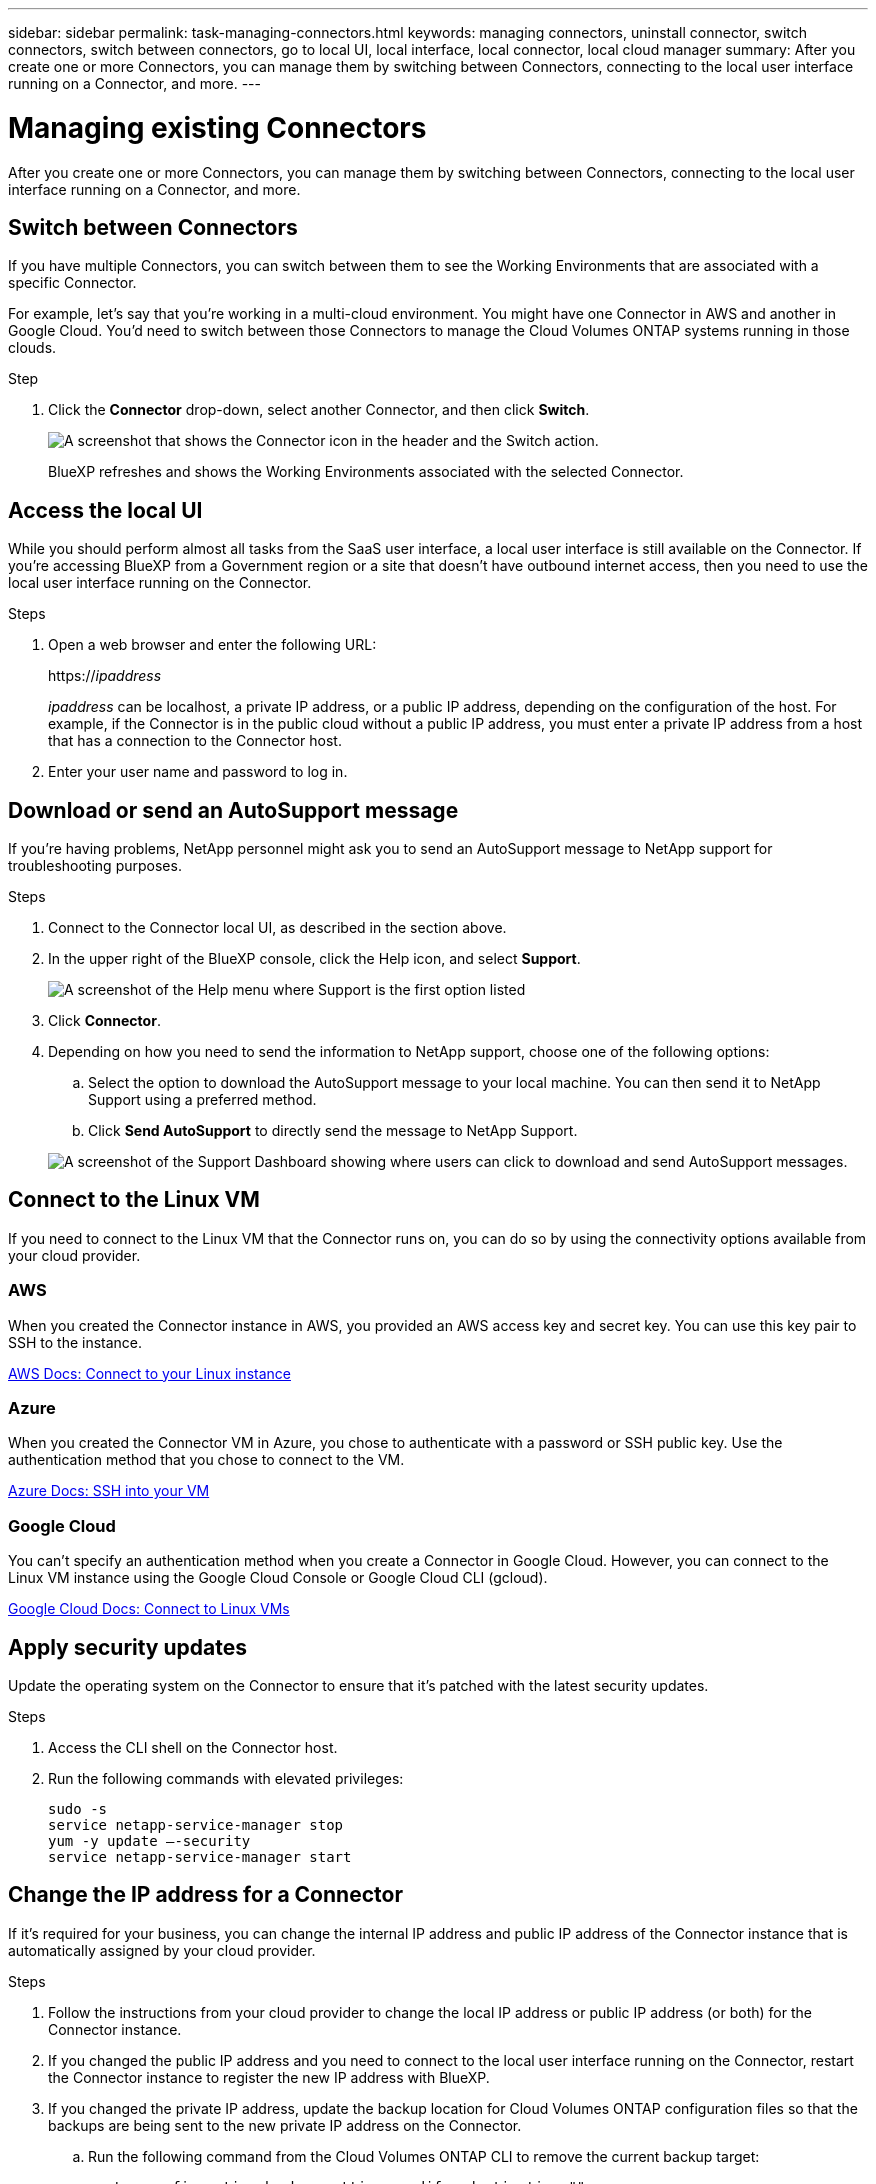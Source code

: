 ---
sidebar: sidebar
permalink: task-managing-connectors.html
keywords: managing connectors, uninstall connector, switch connectors, switch between connectors, go to local UI, local interface, local connector, local cloud manager
summary: After you create one or more Connectors, you can manage them by switching between Connectors, connecting to the local user interface running on a Connector, and more.
---

= Managing existing Connectors
:hardbreaks:
:nofooter:
:icons: font
:linkattrs:
:imagesdir: ./media/

[.lead]
After you create one or more Connectors, you can manage them by switching between Connectors, connecting to the local user interface running on a Connector, and more.

== Switch between Connectors

If you have multiple Connectors, you can switch between them to see the Working Environments that are associated with a specific Connector.

For example, let's say that you're working in a multi-cloud environment. You might have one Connector in AWS and another in Google Cloud. You'd need to switch between those Connectors to manage the Cloud Volumes ONTAP systems running in those clouds.

.Step

. Click the *Connector* drop-down, select another Connector, and then click *Switch*.
+
image:screenshot_connector_switch.gif[A screenshot that shows the Connector icon in the header and the Switch action.]
+
BlueXP refreshes and shows the Working Environments associated with the selected Connector.

== Access the local UI

While you should perform almost all tasks from the SaaS user interface, a local user interface is still available on the Connector. If you're accessing BlueXP from a Government region or a site that doesn't have outbound internet access, then you need to use the local user interface running on the Connector.

.Steps

. Open a web browser and enter the following URL:
+
https://_ipaddress_
+
_ipaddress_ can be localhost, a private IP address, or a public IP address, depending on the configuration of the host. For example, if the Connector is in the public cloud without a public IP address, you must enter a private IP address from a host that has a connection to the Connector host.

. Enter your user name and password to log in.

== Download or send an AutoSupport message

If you're having problems, NetApp personnel might ask you to send an AutoSupport message to NetApp support for troubleshooting purposes.

.Steps

. Connect to the Connector local UI, as described in the section above.

. In the upper right of the BlueXP console, click the Help icon, and select *Support*.
+
image:screenshot-help-support.png[A screenshot of the Help menu where Support is the first option listed]

. Click *Connector*.

. Depending on how you need to send the information to NetApp support, choose one of the following options:

.. Select the option to download the AutoSupport message to your local machine. You can then send it to NetApp Support using a preferred method.
.. Click *Send AutoSupport* to directly send the message to NetApp Support.

+
image:screenshot-connector-autosupport.png[A screenshot of the Support Dashboard showing where users can click to download and send AutoSupport messages.]

== Connect to the Linux VM

If you need to connect to the Linux VM that the Connector runs on, you can do so by using the connectivity options available from your cloud provider.

=== AWS

When you created the Connector instance in AWS, you provided an AWS access key and secret key. You can use this key pair to SSH to the instance.

https://docs.aws.amazon.com/AWSEC2/latest/UserGuide/AccessingInstances.html[AWS Docs: Connect to your Linux instance^]

=== Azure

When you created the Connector VM in Azure, you chose to authenticate with a password or SSH public key. Use the authentication method that you chose to connect to the VM.

https://docs.microsoft.com/en-us/azure/virtual-machines/linux/mac-create-ssh-keys#ssh-into-your-vm[Azure Docs: SSH into your VM^]

=== Google Cloud

You can't specify an authentication method when you create a Connector in Google Cloud. However, you can connect to the Linux VM instance using the Google Cloud Console or Google Cloud CLI (gcloud).

https://cloud.google.com/compute/docs/instances/connecting-to-instance[Google Cloud Docs: Connect to Linux VMs^]

== Apply security updates

Update the operating system on the Connector to ensure that it's patched with the latest security updates.

.Steps

. Access the CLI shell on the Connector host.

. Run the following commands with elevated privileges:
+
[source,cli]
sudo -s
service netapp-service-manager stop
yum -y update –-security
service netapp-service-manager start

== Change the IP address for a Connector

If it's required for your business, you can change the internal IP address and public IP address of the Connector instance that is automatically assigned by your cloud provider.

.Steps

. Follow the instructions from your cloud provider to change the local IP address or public IP address (or both) for the Connector instance.

. If you changed the public IP address and you need to connect to the local user interface running on the Connector, restart the Connector instance to register the new IP address with BlueXP.

. If you changed the private IP address, update the backup location for Cloud Volumes ONTAP configuration files so that the backups are being sent to the new private IP address on the Connector.

.. Run the following command from the Cloud Volumes ONTAP CLI to remove the current backup target:
[source,cli]
system configuration backup settings modify -destination ""

.. Go to BlueXP and open the working environment.

.. Click the menu and select *Advanced > Configuration Backups*.

.. Click *Set Backup Target*.

== Edit a Connector's URIs

Add and remove the URIs for a Connector.

.Steps

. Click the *Connector* drop-down from the BlueXP header.

. Click *Manage Connectors*.

. Click the action menu for a Connector and click *Edit URIs*.

. Add and remove URIs and then click *Apply*.

== Fix download failures when using a Google Cloud NAT gateway

The Connector automatically downloads software updates for Cloud Volumes ONTAP. The download can fail if your configuration uses a Google Cloud NAT gateway. You can correct this issue by limiting the number of parts that the software image is divided into. This step must be completed by using the BlueXP API.

.Step

.	Submit a PUT request to /occm/config with the following JSON as body:

[source.json]
{
  "maxDownloadSessions": 32
}

The value for _maxDownloadSessions_ can be 1 or any integer greater than 1. If the value is 1, then the downloaded image will not be divided.

Note that 32 is an example value. The value that you should use depends on your NAT configuration and the number of sessions that you can have simultaneously.

https://docs.netapp.com/us-en/cloud-manager-automation/cm/api_ref_resources.html#occmconfig[Learn more about the /occm/config API call^].

== Upgrade the Connector on-prem without internet access

If you link:task-install-connector-onprem-no-internet.html[installed the Connector on an on-premises host that doesn't have internet access], you can upgrade the Connector when a newer version is available from the NetApp Support Site.

The Connector needs to restart during the upgrade process so the user interface will be unavailable during the upgrade.

.Steps

. Download the Connector software from the https://mysupport.netapp.com/site/products/all/details/cloud-manager/downloads-tab[NetApp Support Site^].

. Copy the installer to the Linux host.

. Assign permissions to run the script.
+
[source,cli]
chmod +x /path/cloud-manager-connector-offline-v3.9.14

. Run the installation script:
+
[source,cli]
sudo /path/cloud-manager-connector-offline-v3.9.14

. After the upgrade is complete, you can verify the Connector's version by going to *Help > Support > Connector*.

.What about software upgrades on hosts that have internet access?
****
The Connector automatically updates its software to the latest version, as long as it has outbound internet access to obtain the software update.
****

== Remove Connectors from BlueXP

If a Connector is inactive, you can remove it from the list of Connectors in BlueXP. You might do this if you deleted the Connector virtual machine or if you uninstalled the Connector software.

Note the following about removing a Connector:

* This action doesn't delete the virtual machine.
* This action can't be reverted--once you remove a Connector from BlueXP, you can't add it back

.Steps

. Click the *Connector* drop-down from the BlueXP header.

. Click *Manage Connectors*.

. Click the action menu for an inactive Connector and click *Remove Connector*.
+
image:screenshot_connector_remove.gif[A screenshot of the Connector widget where you can remove an inactive Connector.]

. Enter the name of the Connector to confirm and then click Remove.

.Result

BlueXP removes the Connector from its records.

== Uninstall the Connector software

Uninstall the Connector software to troubleshoot issues or to permanently remove the software from the host. The steps that you need to use depends on whether you installed the Connector on a host that has internet access or a host in a restricted network that doesn't have internet access.

=== Uninstall from a host with internet access

The online Connector includes an uninstallation script that you can use to uninstall the software.

.Step

. From the Linux host, run the uninstallation script:
+
*/opt/application/netapp/cloudmanager/bin/uninstall.sh [silent]*
+
_silent_ runs the script without prompting you for confirmation.

=== Uninstall from a host without internet access

Use these commands if you downloaded the Connector software from the NetApp Support Site and installed it in a restricted network that doesn't have internet access.

.Step

. From the Linux host, run the following commands:
+
[source,cli]
docker-compose -f /opt/application/netapp/ds/docker-compose.yml down -v
rm -rf /opt/application/netapp/ds
